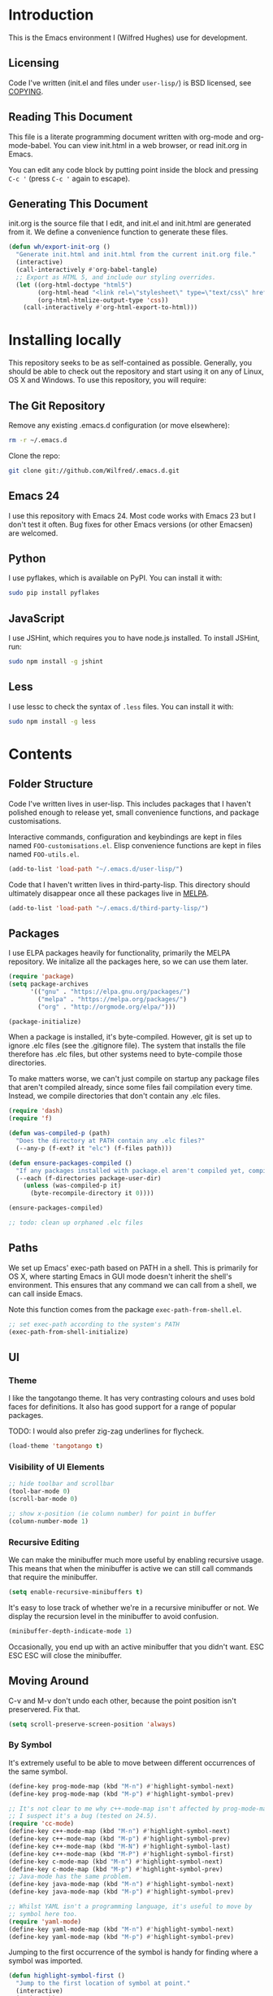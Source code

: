 #+STARTUP: showeverything

* Introduction

This is the Emacs environment I (Wilfred Hughes) use for development.

** Licensing

Code I've written (init.el and files under =user-lisp/=) is BSD
licensed, see [[file:COPYING][COPYING]].

** Reading This Document

This file is a literate programming document written with org-mode and
org-mode-babel. You can view init.html in a web browser, or read
init.org in Emacs.

You can edit any code block by putting point inside the block and
pressing =C-c '= (press =C-c '= again to escape).

** Generating This Document

init.org is the source file that I edit, and init.el and init.html are
generated from it. We define a convenience function to generate these files.

#+BEGIN_SRC emacs-lisp :tangle yes :comments org
  (defun wh/export-init-org ()
    "Generate init.html and init.html from the current init.org file."
    (interactive)
    (call-interactively #'org-babel-tangle)
    ;; Export as HTML 5, and include our styling overrides.
    (let ((org-html-doctype "html5")
          (org-html-head "<link rel=\"stylesheet\" type=\"text/css\" href=\"init.css\" />")
          (org-html-htmlize-output-type 'css))
      (call-interactively #'org-html-export-to-html)))
#+END_SRC

* Installing locally

This repository seeks to be as self-contained as possible. Generally,
you should be able to check out the repository and start using it on
any of Linux, OS X and Windows. To use this repository, you will
require:

** The Git Repository

Remove any existing .emacs.d configuration (or move elsewhere):

#+BEGIN_SRC sh
  rm -r ~/.emacs.d
#+END_SRC

Clone the repo:

#+BEGIN_SRC sh
  git clone git://github.com/Wilfred/.emacs.d.git
#+END_SRC

** Emacs 24

I use this repository with Emacs 24. Most code works with Emacs 23 but
I don't test it often. Bug fixes for other Emacs versions (or other
Emacsen) are welcomed.

** Python

I use pyflakes, which is available on PyPI. You can install it with:

#+BEGIN_SRC sh
  sudo pip install pyflakes
#+END_SRC

** JavaScript

I use JSHint, which requires you to have node.js installed. To
install JSHint, run:

#+BEGIN_SRC sh
  sudo npm install -g jshint
#+END_SRC

** Less

I use lessc to check the syntax of =.less= files. You can install it
with:

#+BEGIN_SRC sh
  sudo npm install -g less
#+END_SRC

* Contents

** Folder Structure

Code I've written lives in user-lisp. This includes packages that I
haven't polished enough to release yet, small convenience functions,
and package customisations.

Interactive commands, configuration and keybindings are kept in files
named =FOO-customisations.el=. Elisp convenience functions are kept in
files named =FOO-utils.el=.

#+BEGIN_SRC emacs-lisp :tangle yes :comments org
  (add-to-list 'load-path "~/.emacs.d/user-lisp/")
#+END_SRC

Code that I haven't written lives in third-party-lisp. This directory
should ultimately disappear once all these packages live in [[http://melpa.milkbox.net/][MELPA]].

#+BEGIN_SRC emacs-lisp :tangle yes :comments org
  (add-to-list 'load-path "~/.emacs.d/third-party-lisp/")
#+END_SRC

** Packages

I use ELPA packages heavily for functionality, primarily the MELPA
repository. We initalize all the packages here, so we can use them
later.
  
#+BEGIN_SRC emacs-lisp :tangle yes :comments org
  (require 'package)
  (setq package-archives
        '(("gnu" . "https://elpa.gnu.org/packages/")
          ("melpa" . "https://melpa.org/packages/")
          ("org" . "http://orgmode.org/elpa/")))

  (package-initialize)
#+END_SRC

When a package is installed, it's byte-compiled. However, git is set
up to ignore .elc files (see the .gitignore file). The system that
installs the file therefore has .elc files, but other systems need to
byte-compile those directories.

To make matters worse, we can't just compile on startup any package
files that aren't compiled already, since some files fail compilation
every time. Instead, we compile directories that don't contain any
.elc files.

#+BEGIN_SRC emacs-lisp :tangle yes :comments org
  (require 'dash)
  (require 'f)
  
  (defun was-compiled-p (path)
    "Does the directory at PATH contain any .elc files?"
    (--any-p (f-ext? it "elc") (f-files path)))
  
  (defun ensure-packages-compiled ()
    "If any packages installed with package.el aren't compiled yet, compile them."
    (--each (f-directories package-user-dir)
      (unless (was-compiled-p it)
        (byte-recompile-directory it 0))))
  
  (ensure-packages-compiled)
  
  ;; todo: clean up orphaned .elc files
#+END_SRC

** Paths

We set up Emacs' exec-path based on PATH in a shell. This is primarily
for OS X, where starting Emacs in GUI mode doesn't inherit the shell's
environment. This ensures that any command we can call from a shell,
we can call inside Emacs.

Note this function comes from the package =exec-path-from-shell.el=.
  
#+BEGIN_SRC emacs-lisp :tangle yes :comments org
  ;; set exec-path according to the system's PATH
  (exec-path-from-shell-initialize)
  
#+END_SRC

** UI

*** Theme

I like the tangotango theme. It has very contrasting colours and uses
bold faces for definitions. It also has good support for a range of
popular packages.

TODO: I would also prefer zig-zag underlines for flycheck.

#+BEGIN_SRC emacs-lisp :tangle yes :comments org
  (load-theme 'tangotango t)
#+END_SRC

*** Visibility of UI Elements

#+BEGIN_SRC emacs-lisp :tangle yes :comments org
  ;; hide toolbar and scrollbar
  (tool-bar-mode 0)
  (scroll-bar-mode 0)
  
  ;; show x-position (ie column number) for point in buffer
  (column-number-mode 1)
#+END_SRC

*** Recursive Editing

We can make the minibuffer much more useful by enabling recursive
usage. This means that when the minibuffer is active we can still call
commands that require the minibuffer.

#+BEGIN_SRC emacs-lisp :tangle yes :comments org
  (setq enable-recursive-minibuffers t)
#+END_SRC
    
It's easy to lose track of whether we're in a recursive minibuffer or
not. We display the recursion level in the minibuffer to avoid confusion.

#+BEGIN_SRC emacs-lisp :tangle yes :comments org
  (minibuffer-depth-indicate-mode 1)
#+END_SRC

Occasionally, you end up with an active minibuffer that you didn't
want. ESC ESC ESC will close the minibuffer.

** Moving Around

C-v and M-v don't undo each other, because the point position isn't
preservered. Fix that.

#+BEGIN_SRC emacs-lisp :tangle yes :comments org
  (setq scroll-preserve-screen-position 'always)
#+END_SRC

*** By Symbol

It's extremely useful to be able to move between different occurrences
of the same symbol.

#+BEGIN_SRC emacs-lisp :tangle yes :comments org
  (define-key prog-mode-map (kbd "M-n") #'highlight-symbol-next)
  (define-key prog-mode-map (kbd "M-p") #'highlight-symbol-prev)

  ;; It's not clear to me why c++-mode-map isn't affected by prog-mode-map,
  ;; I suspect it's a bug (tested on 24.5).
  (require 'cc-mode)
  (define-key c++-mode-map (kbd "M-n") #'highlight-symbol-next)
  (define-key c++-mode-map (kbd "M-p") #'highlight-symbol-prev)
  (define-key c++-mode-map (kbd "M-N") #'highlight-symbol-last)
  (define-key c++-mode-map (kbd "M-P") #'highlight-symbol-first)
  (define-key c-mode-map (kbd "M-n") #'highlight-symbol-next)
  (define-key c-mode-map (kbd "M-p") #'highlight-symbol-prev)
  ;; Java-mode has the same problem.
  (define-key java-mode-map (kbd "M-n") #'highlight-symbol-next)
  (define-key java-mode-map (kbd "M-p") #'highlight-symbol-prev)

  ;; Whilst YAML isn't a programming language, it's useful to move by
  ;; symbol here too.
  (require 'yaml-mode)
  (define-key yaml-mode-map (kbd "M-n") #'highlight-symbol-next)
  (define-key yaml-mode-map (kbd "M-p") #'highlight-symbol-prev)
#+END_SRC

Jumping to the first occurrence of the symbol is handy for finding
where a symbol was imported.

#+BEGIN_SRC emacs-lisp :tangle yes :comments org
  (defun highlight-symbol-first ()
    "Jump to the first location of symbol at point."
    (interactive)
    (push-mark)
    (eval
     `(progn
        (goto-char (point-min))
        (let ((case-fold-search nil))
          (search-forward-regexp
           (rx symbol-start ,(thing-at-point 'symbol) symbol-end)
           nil t))
        (beginning-of-thing 'symbol))))

  (define-key prog-mode-map (kbd "M-P") #'highlight-symbol-first)
#+END_SRC

More rarely, it's useful to be able to jump to the last occurrence of
a symbol.

#+BEGIN_SRC emacs-lisp :tangle yes :comments org
  (defun highlight-symbol-last ()
    "Jump to the last location of symbol at point."
    (interactive)
    (push-mark)
    (eval
     `(progn
        (goto-char (point-max))
        (let ((case-fold-search nil))
          (search-backward-regexp
           (rx symbol-start ,(thing-at-point 'symbol) symbol-end)
           nil t)))))

  (global-set-key (kbd "M-N") 'highlight-symbol-last)
#+END_SRC

*** By indentation

[[elisp:(describe-key%20(kbd%20"C-a"))][C-a]] normally moves us to the beginning of the line unconditionally
with [[elisp:(describe-function%20#'move-beginning-of-line)][move-beginning-of-line]]. This version is more useful, as it moves
to the first non-whitespace character if we're already at the
beginning of the line. Repeated use of =C-a= toggles between these two
positions.

#+BEGIN_SRC emacs-lisp :tangle yes :comments org
  (defun beginning-of-line-dwim ()
    "Toggles between moving point to the first non-whitespace character, and
  the start of the line."
    (interactive)
    (let ((start-position (point)))
      ;; Move to the first non-whitespace character.
      (back-to-indentation)
      
      ;; If we haven't moved position, go to start of the line.
      (when (= (point) start-position)
        (move-beginning-of-line nil))))

  (global-set-key (kbd "C-a") 'beginning-of-line-dwim)
#+END_SRC
    
*** By Character

Vim has a handy command where you can type =f= to jump to the next
occurrence of a character on a line.

We can do this with ~jump-char~ without the constraint that the
character must be on the current line. This command needs to be
accessible with a short shortcut, so we use =M-m=. =M-m= is bound to
~back-to-indentation~ by default, but our =C-a= behaviour makes it
redundant.

#+BEGIN_SRC emacs-lisp :tangle yes :comments org
  (require 'jump-char)

  (global-set-key (kbd "M-m") #'jump-char-forward)
  (global-set-key (kbd "M-M") #'jump-char-backward)
#+END_SRC

*** Measuring Movement

Since movement commands tend to be used more than any others, it's
useful to measure how much we use each command. This enables us to
look at frequent commands to see if we need to create custom commands
or different keybindings for common commands.

#+BEGIN_SRC emacs-lisp :tangle yes :comments org
  (keyfreq-mode 1)
  (keyfreq-autosave-mode 1)
#+END_SRC

** Inserting

It's often useful to start a new line of code that's above or below
the current line. This code is based on
http://emacsredux.com/blog/2013/03/26/smarter-open-line/ .

#+BEGIN_SRC emacs-lisp :tangle yes :comments org
  (require 'crux)

  (global-set-key (kbd "M-o") #'crux-smart-open-line)

  (global-set-key (kbd "M-O") #'crux-smart-open-line-above)
#+END_SRC

** Killing

It's handy to also delete the trailing newline when using [[elisp:(describe-key%20(kbd%20"C-k"))][C-k]].

#+BEGIN_SRC emacs-lisp :tangle yes :comments org
  (defadvice kill-line (around kill-line-remove-newline activate)
    (let ((kill-whole-line t))
      ad-do-it))
#+END_SRC

I sometimes want to simply delete a region, rather than
saving it to the kill-ring. I've added a function that allows me to
type =C-u C-w= to delete the region, whilst =C-w= works as normal.

#+BEGIN_SRC emacs-lisp :tangle yes :comments org
  (defun kill-or-delete-region (beg end prefix)
    "Delete the region, storing it in the kill-ring.
  If a prefix argument is given, don't change the kill-ring."
    (interactive "r\nP")
    (if prefix
        (delete-region beg end)
      (kill-region beg end)))
  
  (global-set-key (kbd "C-w") 'kill-or-delete-region)
  
#+END_SRC

** Modifying and Editing

Modifying text is fundamental to Emacs, and I use many utilites to
make life easier. Most of these are still in user-lisp/editing-customisations.el.

*** Matched Pairs

Smartparens is an excellent way of editing pairs of brackets, quotes
etc. It's similar to paredit, but can be used in lisp, other
programming languages and even HTML.

Currently, I only use a few smartparens commands, using the same
keybindings as the equivalent paredit commands. You can view a list of all smartparens
commands with the command ~sp-cheat-sheet~.

#+BEGIN_SRC emacs-lisp :tangle yes :comments org
  (require 'smartparens)

  ;; (foo bar) -> foo bar
  (define-key smartparens-mode-map (kbd "M-s") 'sp-splice-sexp)

  ;; (foo bar) -> [foo bar]
  (define-key smartparens-mode-map (kbd "M-S") 'sp-rewrap-sexp)

  ;; (|foo) bar -> (|foo bar)
  (define-key smartparens-mode-map (kbd "<C-right>") 'sp-slurp-hybrid-sexp)

  ;; (|foo bar) -> (|foo) bar
  (define-key smartparens-mode-map (kbd "<C-left>") #'sp-forward-barf-sexp)

  ;; foo(1, |[2, 3], 4) -> foo(1, |, 2)
  (define-key smartparens-mode-map (kbd "C-M-k") #'sp-kill-sexp)
  (define-key smartparens-mode-map (kbd "s-k") #'sp-kill-sexp)

  (defun wh/smartparens-wrap-round (arg)
    "Smartparens equivalent of `paredit-wrap-round'."
    (interactive "P")
    (sp-wrap-with-pair "("))

  (define-key smartparens-mode-map (kbd "M-(") #'wh/smartparens-wrap-round)

  (defun wh/smartparens-wrap-square-bracket (arg)
    "[] equivalent of `wh/smartparens-wrap-round'."
    (interactive "P")
    (sp-wrap-with-pair "["))

  (define-key smartparens-mode-map (kbd "M-[") #'wh/smartparens-wrap-square-bracket)

  (defun wh/smartparens-wrap-curly-paren (arg)
    "{} equivalent of `wh/smartparens-wrap-round'."
    (interactive "P")
    (sp-wrap-with-pair "{"))

  (define-key smartparens-mode-map (kbd "M-{") #'wh/smartparens-wrap-curly-paren)

  (defun wh/smartparens-wrap-singlequote (arg)
    "As `wh/smartparens-wrap-round' but for wrapping with single quotes."
    (interactive "P")
    (sp-wrap-with-pair "'"))

  (define-key smartparens-mode-map (kbd "M-'") #'wh/smartparens-wrap-singlequote)
#+END_SRC

Many useful smartparens have a =C-M-= prefix, which I find difficult
to type. I use super (usually the windows key) keybindings too (so
=C-M-f= becomes =s-f= and so on).

#+BEGIN_SRC emacs-lisp :tangle yes
  (define-key smartparens-mode-map (kbd "s-f") #'sp-forward-sexp)
  (define-key smartparens-mode-map (kbd "s-b") #'sp-backward-sexp)

  (define-key smartparens-mode-map (kbd "s-u") #'sp-backward-up-sexp)
#+END_SRC

I like to use smartparens in all programming modes.

Smartparens strict mode ensures parens always stay balanced when
editing. For example, given code of the form =foo(1, |bar())=, C-k
produces =foo(1, |)=.

#+BEGIN_SRC emacs-lisp :tangle yes :comments org
  (require 'smartparens-config)
  (require 'smartparens-html)
  (add-hook 'prog-mode-hook #'smartparens-strict-mode)
#+END_SRC

Outside of programming, strict mode is more easily confused, so I
prefer normal smartparens-mode.

#+BEGIN_SRC emacs-lisp :tangle yes :comments org
  (add-hook 'yaml-mode-hook #'smartparens-mode)
  (add-hook 'sqlplus-mode-hook #'smartparens-mode)
#+END_SRC

** Files

*** Opening

It's useful to be able to quickly open files that we opened before. We
load and configure a function for this:

#+BEGIN_SRC emacs-lisp :tangle yes :comments org
  (require 'recentf)

  ;; offer recently accessed files from the menu
  (recentf-mode t)

  ;; remember this many files
  (setq recentf-max-saved-items 500)

  ;; from http://www.masteringemacs.org/article/find-files-faster-recent-files-package
  (require 'crux)
#+END_SRC

We bind this to =C-x C-r= (mnemonic: recent). By default, =C-x C-r= is bound to
~find-file-read-only~, which isn't very useful. (You can set any file
as read only with ~read-only-mode~, mapped to =C-x C-q=.)

#+BEGIN_SRC emacs-lisp :tangle yes :comments org
  (global-set-key (kbd "C-x C-r") #'crux-recentf-ido-find-file)
#+END_SRC

Most of the time though, it's helpful to be able to pick a file in the
same source code repository as the current buffer. There are several
tools to do this. I've played with ~find-file-in-repository~,
~projectile~ and ~find-file-in-project~.

~find-file-in-project~ seems unmaintained. ~find-file-in-repository~
is fast and works well, but is only lightly maintained and doesn't
support some version control systems. ~projectile~ is fast enough,
actively maintained and featureful.

#+BEGIN_SRC emacs-lisp :tangle yes :comments org
  (require 'projectile)
  (projectile-global-mode)
#+END_SRC

We bind ~projectile-find-file~ to =C-x C-g=, as we use it
a lot and it's right next to =C-x C-f=.

#+BEGIN_SRC emacs-lisp :tangle yes :comments org
  (global-set-key (kbd "C-x C-g") 'projectile-find-file)
#+END_SRC

Sometimes projectile remembers projects that we don't want, especially
if we had a test copy of a project at some point.

#+BEGIN_SRC emacs-lisp :tangle yes
  (defun wh/projectile-forget-project (project)
    "Remove a project from `projectile-known-projects'."
    (interactive (list (completing-read "Forget project: "
                                        projectile-known-projects)))
    (delete project projectile-known-projects))
#+END_SRC

*** Dired

Dired isn't very colourful by default, but ~dired+~ has helpful
highlighting.

#+BEGIN_SRC emacs-lisp :tangle yes :comments org
  (use-package dired+
    :init
    (setq diredp-hide-details-initially-flag nil))
#+END_SRC

*** Deleting and Backups

When we delete a file, it should go to the recycle bin rather than
just acting like shell:rm.

#+BEGIN_SRC emacs-lisp :tangle yes :comments org
  (setq delete-by-moving-to-trash t)
#+END_SRC

Emacs' backup behaviour is helpful, so we increase the number of
backups. However, rather than writing =foo~1~= files everywhere, we
store all our backups in =~/.saves=.

#+BEGIN_SRC emacs-lisp :tangle yes :comments org
  (setq
     backup-by-copying t      ; don't clobber symlinks
     backup-directory-alist
      '(("." . "~/.saves"))    ; don't litter my fs tree
     delete-old-versions t
     kept-new-versions 6
     kept-old-versions 2
     version-control t)       ; use versioned backups
#+END_SRC

However, Emacs isn't aggressive enough with backups. We use
~backup-each-save~ to ensure we have a copy of state of every file
we've modified.

#+BEGIN_SRC emacs-lisp :tangle yes :comments org
  (require 'backup-each-save)
  (add-hook 'after-save-hook 'backup-each-save)
#+END_SRC

*** Scratch Files

It's often useful to create a throwaway file to write a minimal
testcase for some language or library feature.

#+BEGIN_SRC emacs-lisp :tangle yes :comments org
  (defun start--file (path)
    "Create a file at PATH, creating any containing directories as necessary.
  Visit the file after creation."
    (make-directory (file-name-directory path) t)
    (find-file path))

  (defun wh/start-scratch-file (file-name)
    "Create a file in ~/scratch for the given file name."
    (interactive "sName of scratch file: ")
    (start--file (expand-file-name (format "~/scratch/%s" file-name))))

  (defun wh/start-tmp-file (file-name)
    "Create a file in /tmp for the given file name."
    (interactive "sName of temporary file: ")
    (start--file (expand-file-name (format "/tmp/%s" file-name))))
#+END_SRC

It's also useful to quickly generate a minimal HTML page to play with.

#+BEGIN_SRC emacs-lisp :tangle yes :comments org
  (defun wh/start-scratch-html-file (file-name)
    "Create a test HTML file in ~/scratch to play around with."
    (interactive "sName of scratch HTML file: ")
    (wh/start-scratch-file file-name)
    (erase-buffer)
    (insert "<!DOCTYPE html>
  <html>
      <head>
          <meta http-equiv=\"Content-Type\" content=\"text/html; charset=UTF-8\">
          <title>
          </title>
          <style type=\"text/css\">
          </style>
      </head>
      <body>
  
      </body>
  </html>")
    (forward-line -2)
    (move-end-of-line nil))
#+END_SRC

** As-you-type Checks

*** Flymake

(Note that there's language-specific flymake configuration too.)

It's really useful to be able to move between flymake errors, so we
bind =F8= and =F9= for this. Since there's a gap between these two
keys, they're easy to find.

#+BEGIN_SRC emacs-lisp :tangle yes :comments org
  (require 'flymake)
  (global-set-key (kbd "<f8>") 'flymake-goto-prev-error)
  (global-set-key (kbd "<f9>") 'flymake-goto-next-error)
#+END_SRC

When the cursor (point) is on a line, we want to show the error on
that line in the minibuffer.

#+BEGIN_SRC emacs-lisp :tangle yes :comments org
  (defun flymake-error-at-point ()
    "Show the flymake error in the minibuffer when point is on an invalid line."
    (when (get-char-property (point) 'flymake-overlay)
      (let ((help (get-char-property (point) 'help-echo)))
        (if help (message "%s" help)))))
  
  (add-hook 'post-command-hook 'flymake-error-at-point)
#+END_SRC

I prefer my errors underlined.

#+BEGIN_SRC emacs-lisp :tangle yes :comments org
  (custom-set-faces
   '(flymake-errline ((((class color)) (:underline "Red"))))
   '(flymake-warnline ((((class color)) (:underline "Orange")))))
#+END_SRC

*** Flycheck

Flycheck is an excellent on-the-fly checker that provides many
additional features and languages. Flymake is part of stock Emacs,
flycheck is third-party.

Flycheck can be quite slow with a large number of errors. We reduce
how often we run it. We also change the highlighting to simply
highlight the whole line, as it's much faster. See
[[https://github.com/lunaryorn/flycheck/issues/153#issuecomment-19450255][flycheck issue #53]].

#+BEGIN_SRC emacs-lisp :tangle yes :comments org
  (setq flycheck-highlighting-mode 'lines)
#+END_SRC

Style flycheck errors consistently with flymake.

#+BEGIN_SRC emacs-lisp :tangle yes :comments org
  (custom-set-faces
   '(flycheck-error ((((class color)) (:underline "Red"))))
   '(flycheck-warning ((((class color)) (:underline "Orange")))))
#+END_SRC

We use the same movement keys for flycheck as we do for flymake.

#+BEGIN_SRC emacs-lisp :tangle yes :comments org
  (require 'flycheck)
  (define-key flycheck-mode-map (kbd "<f8>") 'flycheck-previous-error)
  (define-key flycheck-mode-map (kbd "<f9>") 'flycheck-next-error)
#+END_SRC

flycheck also provides a great overview buffer, but it's usually bound
to =C-c ! f=. This is tricky to type, so we use our own keybinding.

#+BEGIN_SRC emacs-lisp :tangle yes :comments org
  (define-key flycheck-mode-map (kbd "C-c f") #'flycheck-list-errors)
#+END_SRC

~flycheck-next-error~ doesn't push the mark, so we can't use
~pop-mark~ to go back to our previous position. We define and activate
advice to fix that.

#+BEGIN_SRC emacs-lisp :tangle yes :comments org
  (defadvice flycheck-next-error (before wh/flycheck-next-error-push-mark activate)
    (push-mark))
#+END_SRC

Since I like using the minibuffer for eldoc, showing flycheck errors
in the minibuffer just causes it to jump around. As suggested at
https://www.reddit.com/r/emacs/comments/4yhvt7/eldoc_and_flycheck_constantly_fighting_for_the/,
I use a popup for the error at point.

#+BEGIN_SRC emacs-lisp :tangle yes :comments org
  (add-hook 'flycheck-mode-hook #'flycheck-pos-tip-mode)
#+END_SRC

** Undoing

Emacs' undo facility is excellent, but undo-tree is even better.

#+BEGIN_SRC emacs-lisp :tangle yes :comments org
  (require 'undo-tree)
  (global-undo-tree-mode)
#+END_SRC

Rather than just showing 'o' for edits, show a relative timestamp for
when the edit occurred.

#+BEGIN_SRC emacs-lisp :tangle yes :comments org
  (setq undo-tree-visualizer-timestamps t)
#+END_SRC

Since we're using it the whole time, it's not very informative to show
it on the mode line. Hide it.

#+BEGIN_SRC emacs-lisp :tangle yes :comments org
  (require 'diminish)
  (diminish 'undo-tree-mode)
#+END_SRC

** Emacs Lisp

*** Shortcuts

=eval-defun= is bound to =C-M-x=, but Gnome doesn't allow Emacs to
receive that key sequence. When writing elisp, it's very useful, so we
bind it to a convenient keybinding.

=edebug-eval-defun= is even more powerful. It ensures that =defvar=
and =defcustom= are re-evaluated, so they're reset to their initial
values. It can even mark a function for edebug, if it's called with a
prefix.

#+BEGIN_SRC emacs-lisp :tangle yes :comments org
  (require 'edebug)
  (define-key emacs-lisp-mode-map (kbd "C-c e") #'edebug-eval-defun)
#+END_SRC

Similarly, toggle-debug-on-error is something I call a lot when
developing, and it doesn't have have any keybinding.

#+BEGIN_SRC emacs-lisp :tangle yes :comments org
  (define-key emacs-lisp-mode-map (kbd "C-c d") 'toggle-debug-on-error)
#+END_SRC

When writing and debugging macros, it's really important to be able
to see what they expand to. Macrostep allows us to incrementally
expand the macros in our elisp file.

#+BEGIN_SRC emacs-lisp :tangle yes :comments org
  (define-key emacs-lisp-mode-map (kbd "C-c m") 'macrostep-expand)
#+END_SRC

*** Editing Parentheses

Paredit make editing code with parentheses wonderful and has been the
gold standard for lisp coding for some time. Smartparens has recently
gained popularity as an paredit alternative, but I haven't invested
the time to set it up for lisp yet.

#+BEGIN_SRC emacs-lisp :tangle yes :comments org
  (add-hook 'emacs-lisp-mode-hook
            (lambda () (paredit-mode 1)))
#+END_SRC

*** Highlighting Parentheses

We colour each pair of parentheses according to their depth. This is
useful for seeing similarly nested lines, such as conditions in a
cond expression.

#+BEGIN_SRC emacs-lisp :tangle yes :comments org
  (add-hook 'emacs-lisp-mode-hook 'rainbow-delimiters-mode)
#+END_SRC

Our theme (tangotango) only provides colours for the first few nesting
levels before repeating. We override the face colours so we have
unique colours until we're seven levels deep.

#+BEGIN_SRC emacs-lisp :tangle yes :comments org
  (require 'rainbow-delimiters)
  (set-face-foreground 'rainbow-delimiters-depth-1-face "white")
  (set-face-foreground 'rainbow-delimiters-depth-2-face "cyan")
  (set-face-foreground 'rainbow-delimiters-depth-3-face "yellow")
  (set-face-foreground 'rainbow-delimiters-depth-4-face "green")
  (set-face-foreground 'rainbow-delimiters-depth-5-face "orange")
  (set-face-foreground 'rainbow-delimiters-depth-6-face "purple")
  (set-face-foreground 'rainbow-delimiters-depth-7-face "white")
  (set-face-foreground 'rainbow-delimiters-depth-8-face "cyan")
  (set-face-foreground 'rainbow-delimiters-depth-9-face "yellow")
  (set-face-foreground 'rainbow-delimiters-unmatched-face "red")
#+END_SRC

*** Function Signatures

We use eldoc to show the signature of the function at point in the
minibuffer.

#+BEGIN_SRC emacs-lisp :tangle yes :comments org
  (add-hook 'emacs-lisp-mode-hook 'eldoc-mode)
#+END_SRC

We don't want this minor mode to be shown in the minibuffer, however.

#+BEGIN_SRC emacs-lisp :tangle yes :comments org
  (require 'diminish)
  (require 'eldoc)
  (diminish 'eldoc-mode)
#+END_SRC

*** On-the-fly Checking

It's really useful to use flycheck when coding elisp. It detects
mistyped variables, deprecated functions (everything that
byte-compilation checks).

#+BEGIN_SRC emacs-lisp :tangle yes :comments org
(add-hook 'emacs-lisp-mode-hook 'flycheck-mode)
#+END_SRC

By default, flycheck also runs checkdoc on elisp code. This gets in
the way for quick throwaway elisp scripts, so we switch off checkdoc.

#+BEGIN_SRC emacs-lisp :tangle yes :comments org
  (require 'flycheck)
  (setq flycheck-checkers (--remove (eq it 'emacs-lisp-checkdoc) flycheck-checkers))
#+END_SRC

*** Highlighting

Emacs lisp highlighting works pretty well out of the box. However,
dash.el provides addition highlighting for its functions and variables
used in its anaphoric macros (e.g. ~it~).

#+BEGIN_SRC emacs-lisp :tangle yes :comments org
  (eval-after-load "dash" '(dash-enable-font-lock))
#+END_SRC

** Python

We use pyflakes with flycheck to check for coding errors. Flycheck
includes other Python checkers so we also disable those.

#+BEGIN_SRC emacs-lisp :tangle yes :comments org
  (require 'flycheck-pyflakes)
  (add-hook 'python-mode-hook 'flycheck-mode)

  (add-hook 'python-mode-hook
            (lambda ()
              (add-to-list 'flycheck-disabled-checkers 'python-flake8)
              (add-to-list 'flycheck-disabled-checkers 'python-pylint)))
#+END_SRC

I like to write docstrings with example usage. These examples aren't
always valid doctests, so we switch off doctest checks.

#+BEGIN_SRC emacs-lisp :tangle yes :comments org
  (setenv "PYFLAKES_NODOCTEST" "y")
#+END_SRC

I often write triple-quoted docstrings, so it's convenient to have a
shortcut for inserting them.

#+BEGIN_SRC emacs-lisp :tangle yes :comments org
  (require 'python)

  (define-skeleton python-insert-docstring
    "Insert a Python docstring."
    "This string is ignored!"
    "\"\"\"" - "\n\n    \"\"\"")

  (define-key python-mode-map (kbd "C-c s") 'python-insert-docstring)
#+END_SRC

** Haskell

Flycheck supports Haskell well, so we switch it on inside Haskell
buffers.

#+BEGIN_SRC emacs-lisp :tangle yes :comments org
  (add-hook 'haskell-mode-hook 'flycheck-mode)
#+END_SRC

Tab doesn't indent in haskell-mode by default, so we enable
indentation.

#+BEGIN_SRC emacs-lisp :tangle yes :comments org
  (add-hook 'haskell-mode-hook 'turn-on-haskell-indentation)
#+END_SRC

** Ruby

Vagrant files are Ruby, so use Ruby syntax highlighting for them.

#+BEGIN_SRC emacs-lisp :tangle yes :comments org
  (add-to-list 'auto-mode-alist '("Vagrantfile" . ruby-mode))
#+END_SRC

** C/C++

Flycheck supports C, so we switch it on.

#+BEGIN_SRC emacs-lisp :tangle yes :comments org
  (add-hook 'c-mode-common-hook #'flycheck-mode)
#+END_SRC

Always indent with 4 spaces, in the Linux kernel style.

#+BEGIN_SRC emacs-lisp :tangle yes :comments org
  (setq-default c-default-style "linux"
                c-basic-offset 4)
#+END_SRC

Hungry delete is useful in C (i.e. remove up to the next
non-whitespace character on C-d) when removing indentation.

#+BEGIN_SRC emacs-lisp :tangle yes :comments org
  (setq-default c-hungry-delete-key t)
#+END_SRC

** HTML

I like to indent my HTML with tabs (company policy at the first web
shop I worked at).

#+BEGIN_SRC emacs-lisp :tangle yes :comments org
  (require 'sgml-mode)
  
  ; indent html with tabs only
  (add-hook 'html-mode-hook
    (function
     (lambda ()
       (progn
         (setq indent-tabs-mode nil)
         (setq sgml-basic-offset 4)))))
#+END_SRC

Automatically close < and " character inside HTML using smartparens.

#+BEGIN_SRC emacs-lisp :tangle yes :comments org
  (require 'smartparens-config)
  (add-hook 'html-mode-hook 'smartparens-strict-mode)
#+END_SRC

Much of my HTML is for Django templates. These sometimes have .dtml
filenames, so use html-mode for those files.

#+BEGIN_SRC emacs-lisp :tangle yes :comments org
  (add-to-list 'auto-mode-alist '("\\.dtml$" . html-mode))
#+END_SRC

We want syntax highlighting for Django template syntax, so add extra
font faces and use them if we see Django syntax.

#+BEGIN_SRC emacs-lisp :tangle yes :comments org
  ;; Define coloured faces for Django syntax.
  (defvar django-tag-face (make-face 'django-tag-face))
  (set-face-foreground 'django-tag-face "Orange")
  ;
  (defvar django-variable-face (make-face 'django-variable-face))
  (set-face-foreground 'django-variable-face "Green")
  
  (defvar django-comment-face (make-face 'django-comment-face))
  (set-face-foreground 'django-comment-face "Gray")

  ;; Use these faces for Django syntax.  
  (font-lock-add-keywords
   'html-mode
   '(
     ("\\({%[^%]*%}\\)" 1 django-tag-face prepend)
     ("\\({{[^}]*}}\\)" 1 django-variable-face prepend)
     ("\\({#[^}]*#}\\)" 1 django-comment-face prepend)
     ("\\({% comment %}\\(.\\|
  \\)*{% endcomment %}\\)" 1 django-comment-face prepend)
     ))
#+END_SRC

TODO: document the rest of our HTML configuration.

#+BEGIN_SRC emacs-lisp :tangle yes :comments org
  ; skeletons for Django template tags
  (define-skeleton template-tag-skeleton
    "Insert a {% foo %} template tag"
    "Template tag name: "
    "{% " str " %}")
  (define-skeleton template-variable-skeleton
    "Insert a {{ foo }} template variable"
    "Template variable: "
    "{{ " str " }}")
  (define-skeleton template-comment-skeleton
    "Insert a {# foo #} template variable"
    "Comment: "
    "{# " str " #}")
  (define-skeleton template-block-skeleton
    "Insert {% block foo %}{% endblock %}"
    "Block name: "
    "{% block " str " %}\n" - "\n{% endblock %}")
  (define-skeleton template-if-else-skeleton
    "Insert {% if foo %}{% else %}{% endif %}"
    "If condition: "
    "{% if " str " %}\n" - "\n{% else %}\n\n{% endif %}")
  (define-skeleton template-if-skeleton
    "Insert {% if foo %}{% endif %}"
    "If condition: "
    "{% if " str " %}" - "{% endif %}")
  (define-skeleton underscore-skeleton
    "Insert <%= foo %>"
    "Contents: "
    "<%= " str " %>")
  
  (defvar template-skeletons
    '(template-tag-skeleton
      template-variable-skeleton
      template-comment-skeleton
      template-block-skeleton
      template-if-skeleton
      template-if-else-skeleton
      underscore-skeleton))
  
  (defun insert-django-skeleton ()
    (interactive)
    (let* ((skeleton-names (mapcar 'symbol-name template-skeletons))
          (skeleton-chosen (ido-completing-read "HTML skeleton: " skeleton-names)))
      (funcall (intern skeleton-chosen))))
  
  (define-key html-mode-map "\C-ct" 'insert-django-skeleton)
  
  (defun visit-parent-django-template ()
    "In a buffer containg {% extends \"foo.html\" %}, visit foo.html."
    (interactive)
    (let (start-pos end-pos template-name)
      (save-excursion
        (widen)
        (goto-char (point-min))
        ;; Find the extends tag
        (while (not (looking-at "{% ?extends"))
          (forward-char 1))
        ;; Find the opening " of the file name.
        (while (not (looking-at "\""))
          (forward-char 1))
        (forward-char)
        (setq start-pos (point))
  
        ;; Find the closing "
        (while (not (looking-at "\""))
          (forward-char 1))
        (setq end-pos (point))
  
        (setq template-name (buffer-substring-no-properties start-pos end-pos)))
  
      ;; Open this file, assuming it's in the same directory.
      ;; TODO: Search the current VCS checkout for it.
      (find-file template-name)))
  
  (defun html-linkify-region (url)
    "Wraps the region in an <a> tag with href set to URL."
    (interactive "sURL: ")
    (let* (
           (initial-cursor-position (point))
           (beginning (region-beginning))
           (end (region-end))
           (first-replacement (concat "<a href=\"" url "\">"))
           (second-replacement "</a>"))
    (goto-char beginning)
    (insert first-replacement)
    (goto-char (+ end (length first-replacement)))
    (insert second-replacement)
    (goto-char (+ initial-cursor-position (length first-replacement)))
    ))
  
  ; zen coding: converts selector-style lines to tags
  ; e.g. table>tr*2 becomes <table><tr></tr><tr></tr></table>
  (require 'zencoding-mode)
  (add-hook 'sgml-mode-hook 'zencoding-mode) ;; Auto-start on any markup modes
  
#+END_SRC
   
** CSS

Typically I work on projects that use 4 spaces for CSS indenetation.

#+BEGIN_SRC emacs-lisp :tangle yes :comments org
  (add-hook 'css-mode-hook
            (function
             (lambda ()
               (progn
                 (setq css-indent-offset 4)
                 (setq indent-tabs-mode nil)))))
#+END_SRC
   
It's really handy to highlight CSS colour values to show the colour
they represent.

#+BEGIN_SRC emacs-lisp :tangle yes :comments org
  (add-hook 'css-mode-hook 'rainbow-mode)
#+END_SRC

Smartparens is well suited to CSS too, to automatically pair up curly
brackets.

#+BEGIN_SRC emacs-lisp :tangle yes :comments org
  (add-hook 'css-mode-hook #'smartparens-strict-mode)
#+END_SRC

Highlight symbols, so we can see repeated tag names and classes.

#+BEGIN_SRC emacs-lisp :tangle yes
  (add-hook 'css-mode-hook #'highlight-symbol-mode)
#+END_SRC

Company does a great job with completion for CSS, so use it here.

#+BEGIN_SRC emacs-lisp :tangle yes :comments org
  (add-hook 'css-mode-hook #'company-mode)
#+END_SRC

I often toggle =!important= when editing, so define a keybinding
for this.

#+BEGIN_SRC emacs-lisp :tangle yes
  (require 'css-mode)
  (define-key css-mode-map (kbd "C-c i") #'emr-css-toggle-important)
#+END_SRC

** Less (CSS)

The less compiler doesn't give much feedback, but it does gives us a
syntax check.

#+BEGIN_SRC emacs-lisp :tangle yes :comments org
  (require 'less-css-mode)
  (add-hook 'less-css-mode-hook 'flymake-mode)
#+END_SRC

** Org-mode

We often use code snippets in org-mode files, so syntax highlight
them.

#+BEGIN_SRC emacs-lisp :tangle yes :comments org
  (setq org-src-fontify-natively t)
#+END_SRC

** Markdown

Markdown is essentially prose, so it's nice to automatically line-wrap
(by inserting newlines) as we type.

#+BEGIN_SRC emacs-lisp :tangle yes :comments org
  (add-hook 'markdown-mode-hook 'auto-fill-mode)
#+END_SRC
   
** Performance

Emacs will run garbage collection after ~gc-cons-threshold~ bytes of
consing. The default value is 800,000 bytes, or ~ 0.7 MiB. By
increasing to 10 MiB we reduce the number of pauses due to garbage collection.

#+BEGIN_SRC emacs-lisp :tangle yes :comments org
  (setq gc-cons-threshold (* 10 1024 1024))
#+END_SRC

** Shut Down

I rarely close Emacs, but using Zile means I use =C-x C-c= a lot. It's
annoying to accidentally close Emacs, so warn first.

#+BEGIN_SRC emacs-lisp :tangle yes :comments org
  (setq confirm-kill-emacs #'y-or-n-p)
#+END_SRC

** Workarounds

Don't try to reopen all files that are owned by other users.
https://github.com/bbatsov/crux/issues/20

#+BEGIN_SRC emacs-lisp :tangle yes
  (remove-hook 'find-file-hook #'crux-reopen-as-root)
#+END_SRC

** Undocumented

#+BEGIN_SRC emacs-lisp :tangle yes :comments org
  (require 'ui-customisations)

  (require 'file-customisations)
  (require 'movement-customisations)
  (require 'editing-customisations)
  (require 'kill-ring-customisations)

  (if (eq system-type 'darwin)
      (require 'os-x-fixes))

  (require 'minibuffer-completion-customisations)

  ;; make re-builder use the same regexp format as regexp-replace (no double escaping)
  (setq reb-re-syntax 'string)

  ;; treat space charcters as matching space characters, not like PCRE's '\s+'
  (setq search-whitespace-regexp nil)

  (require 'completion-customisations)
  (require 'snippet-customisations)
  (require 'structured-text-customisations)
  (require 'isearch-customisations)
  (require 'projectile-customisations)

  (require 'go-customisations)
  (require 'c-customisations)
  (require 'asm-customisations)
  (require 'coffee-customisations)
  (require 'javascript-customisations)
  (require 'lisp-customisations)
  (require 'makefile-customisations)
  (require 'python-customisations)
  (require 'rust-customisations)
  (require 'llvm-customisations)
  (require 'sh-customisations)
  (require 'xml-customisations)
  (require 'html-customisations)

  (require 'startup-customisations)

  (require 'git-customisations)
  (require 'irc-customisations)
  (require 'eshell-customisations)

  (require 'compilation-customisations)

  (ignore-errors (require 'site-customisations))

  (setq ag-highlight-search 't)
  (global-set-key (kbd "<f5>") #'ag-project)

  ;; stolen from http://whattheemacsd.com/setup-dired.el-02.html
  (defun dired-back-to-top ()
    (interactive)
    (beginning-of-buffer)
    (dired-next-line (if dired-omit-mode 2 4)))

  (define-key dired-mode-map
    (vector 'remap 'beginning-of-buffer) 'dired-back-to-top)

  (defun dired-jump-to-bottom ()
    (interactive)
    (end-of-buffer)
    (dired-next-line -1))

  (define-key dired-mode-map
    (vector 'remap 'end-of-buffer) 'dired-jump-to-bottom)

  (require 'conflicts-customisations)
  (require 'org-customisations)

  (require 'tags-customisations)

  (require 'blog-utils)

  ;; crontab mode for files named
  (require 'crontab-mode)
  (add-to-list 'auto-mode-alist '("crontab.*?\\'" . crontab-mode))

  (setq ring-bell-function 'ignore)

  ;; suspend seems to crash on Gnome 3, and I don't use it anyway, so just disable it
  (setq cannot-suspend t)
  (defun suspend-emacs (&rest)
    (interactive))
  (defun suspend-frame (&rest)
    (interactive))

  (custom-set-variables
   ;; custom-set-variables was added by Custom.
   ;; If you edit it by hand, you could mess it up, so be careful.
   ;; Your init file should contain only one such instance.
   ;; If there is more than one, they won't work right.
   '(frame-background-mode (quote dark))
   '(safe-local-variable-values
     (quote
      ((eval font-lock-add-keywords nil
             (\`
              (((\,
                 (concat "("
                         (regexp-opt
                          (quote
                           ("sp-do-move-op" "sp-do-move-cl" "sp-do-put-op" "sp-do-put-cl" "sp-do-del-op" "sp-do-del-cl"))
                          t)
                         "\\_>"))
                1
                (quote font-lock-variable-name-face)))))))))
  (custom-set-faces
   ;; custom-set-faces was added by Custom.
   ;; If you edit it by hand, you could mess it up, so be careful.
   ;; Your init file should contain only one such instance.
   ;; If there is more than one, they won't work right.
   '(ahs-plugin-defalt-face ((t nil)))
   '(ethan-wspace-face ((t (:background "#2e3434"))))
   '(flymake-errline ((((class color)) (:underline "Red"))))
   '(flymake-warnline ((((class color)) (:underline "Orange"))))
   '(highlight-symbol-face ((t (:underline t))))
   '(hl-line ((t (:background "gray14"))))
   '(hl-sexp-face ((t (:background "gray14"))))
   '(js2-function-param-face ((((class color)) (:foreground "Green"))))
   '(org-level-1 ((t (:foreground "dodger blue" :weight bold :height 1.0))))
   '(org-level-2 ((t (:foreground "#edd400" :weight bold :height 1.0))))
   '(smerge-refined-change ((t (:background "black")))))

  (put 'narrow-to-region 'disabled nil)

  (defun indent-buffer ()
    "Indent the everything in the current buffer."
    (interactive)
    (indent-region (point-min) (point-max)))

  (require 'f)
  (require 's)

  (defun wh/download-file (url directory file-name)
    "Download the file at URL into DIRECTORY.
  The FILE-NAME defaults to the one used in the URL."
    (interactive
     ;; We're forced to let-bind url here since we access it before
     ;; interactive binds the function parameters.
     (let ((url (read-from-minibuffer "URL: ")))
       (list
        url
        (read-directory-name "Destination dir: ")
        ;; deliberately not using read-file-name since that inludes the directory
        (read-from-minibuffer
         "File name: "
         (car (last (s-split "/" url)))))))
    (let ((destination (f-join directory file-name)))
      (url-copy-file url destination 't)
      (find-file destination)))

  (setq-default dired-listing-switches "-alhv")

  (global-anzu-mode +1)

  (require 'diminish)
  (diminish 'anzu-mode)
  (put 'dired-find-alternate-file 'disabled nil)

  ;; There are a few applications, such as crontab, that require a
  ;; trailing new line. To be safe, always leave a trailing newline.
  (setq-default require-final-newline t)

  ;; cycle through amounts of spacing
  ;; http://pragmaticemacs.com/emacs/cycle-spacing/
  (global-set-key (kbd "M-SPC") #'cycle-spacing)

  (use-package twittering-mode
    :init
    ;; Don't show the twitter client or location, it's just distracting.
    (setq twittering-status-format "%i %s,  %@:\n%FILL[  ]{%T %r%R}\n "))

  (defun font-size-for-demos ()
    "Increase font size everywhere.
  Really handy when doing Emacs demos on projectors."
    (set-face-attribute 'default (selected-frame) :height 120))
#+END_SRC
